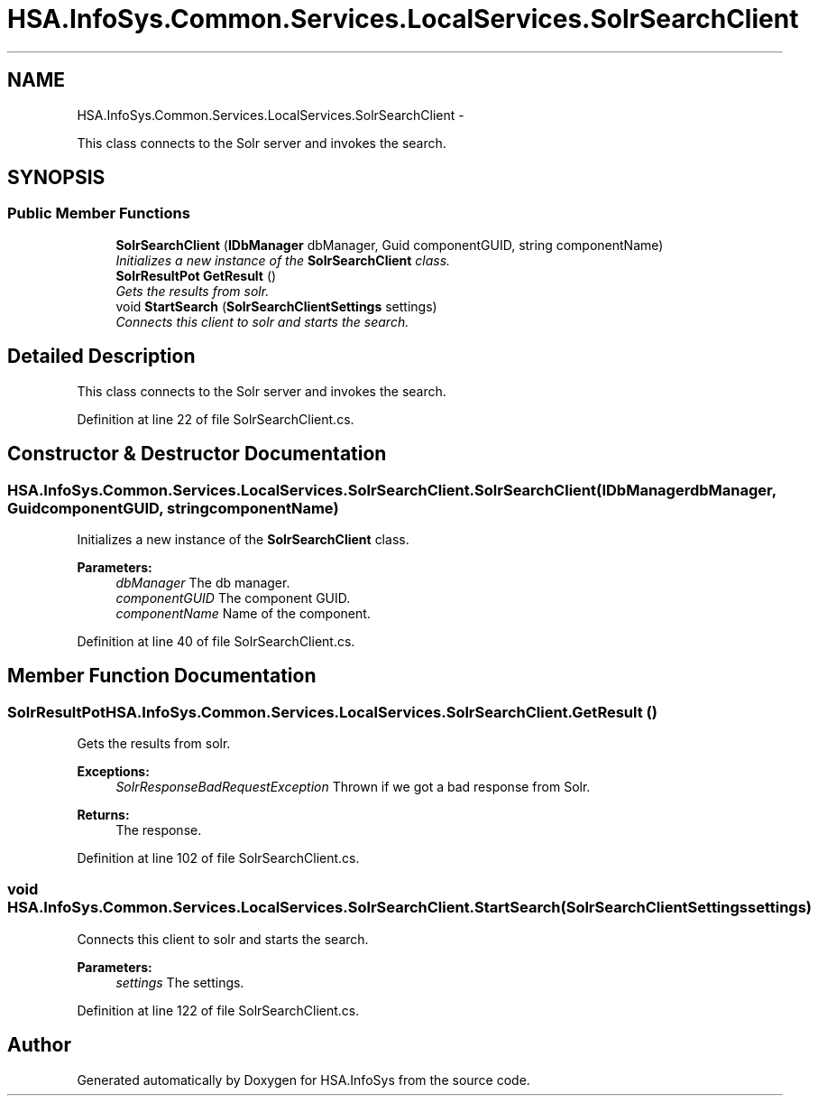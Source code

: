 .TH "HSA.InfoSys.Common.Services.LocalServices.SolrSearchClient" 3 "Fri Jul 5 2013" "Version 1.0" "HSA.InfoSys" \" -*- nroff -*-
.ad l
.nh
.SH NAME
HSA.InfoSys.Common.Services.LocalServices.SolrSearchClient \- 
.PP
This class connects to the Solr server and invokes the search\&.  

.SH SYNOPSIS
.br
.PP
.SS "Public Member Functions"

.in +1c
.ti -1c
.RI "\fBSolrSearchClient\fP (\fBIDbManager\fP dbManager, Guid componentGUID, string componentName)"
.br
.RI "\fIInitializes a new instance of the \fBSolrSearchClient\fP class\&. \fP"
.ti -1c
.RI "\fBSolrResultPot\fP \fBGetResult\fP ()"
.br
.RI "\fIGets the results from solr\&. \fP"
.ti -1c
.RI "void \fBStartSearch\fP (\fBSolrSearchClientSettings\fP settings)"
.br
.RI "\fIConnects this client to solr and starts the search\&. \fP"
.in -1c
.SH "Detailed Description"
.PP 
This class connects to the Solr server and invokes the search\&. 


.PP
Definition at line 22 of file SolrSearchClient\&.cs\&.
.SH "Constructor & Destructor Documentation"
.PP 
.SS "HSA\&.InfoSys\&.Common\&.Services\&.LocalServices\&.SolrSearchClient\&.SolrSearchClient (\fBIDbManager\fPdbManager, GuidcomponentGUID, stringcomponentName)"

.PP
Initializes a new instance of the \fBSolrSearchClient\fP class\&. 
.PP
\fBParameters:\fP
.RS 4
\fIdbManager\fP The db manager\&.
.br
\fIcomponentGUID\fP The component GUID\&.
.br
\fIcomponentName\fP Name of the component\&.
.RE
.PP

.PP
Definition at line 40 of file SolrSearchClient\&.cs\&.
.SH "Member Function Documentation"
.PP 
.SS "\fBSolrResultPot\fP HSA\&.InfoSys\&.Common\&.Services\&.LocalServices\&.SolrSearchClient\&.GetResult ()"

.PP
Gets the results from solr\&. 
.PP
\fBExceptions:\fP
.RS 4
\fISolrResponseBadRequestException\fP Thrown if we got a bad response from Solr\&.
.RE
.PP
\fBReturns:\fP
.RS 4
The response\&.
.RE
.PP

.PP
Definition at line 102 of file SolrSearchClient\&.cs\&.
.SS "void HSA\&.InfoSys\&.Common\&.Services\&.LocalServices\&.SolrSearchClient\&.StartSearch (\fBSolrSearchClientSettings\fPsettings)"

.PP
Connects this client to solr and starts the search\&. 
.PP
\fBParameters:\fP
.RS 4
\fIsettings\fP The settings\&.
.RE
.PP

.PP
Definition at line 122 of file SolrSearchClient\&.cs\&.

.SH "Author"
.PP 
Generated automatically by Doxygen for HSA\&.InfoSys from the source code\&.
